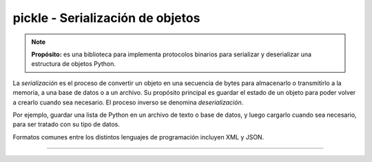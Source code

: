 .. _python_modulo_pickle:

pickle - Serialización de objetos
=================================

.. note::
    **Propósito:** es una biblioteca para implementa protocolos binarios para serializar
    y deserializar una estructura de objetos Python.

La *serialización* es el proceso de convertir un objeto en una secuencia de bytes
para almacenarlo o transmitirlo a la memoria, a una base de datos o a un archivo.
Su propósito principal es guardar el estado de un objeto para poder volver a
crearlo cuando sea necesario. El proceso inverso se denomina *deserialización*.

Por ejemplo, guardar una lista de Python en un archivo de texto o base de datos,
y luego cargarlo cuando sea necesario, para ser tratado con su tipo de datos.

Formatos comunes entre los distintos lenguajes de programación incluyen XML y JSON.

.. todo::
    TODO Terminar de escribir esta sección.

----

.. seealso::

    Consulte la sección de :ref:`lecturas suplementarias <lectura_extras_leccion10_locale>`

.. _`pickle`: https://docs.python.org/es/3.7/library/pickle.html
